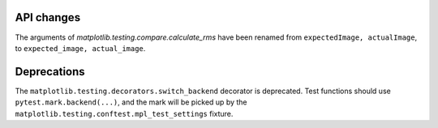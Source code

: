 API changes
```````````
The arguments of `matplotlib.testing.compare.calculate_rms` have been renamed
from ``expectedImage, actualImage``, to ``expected_image, actual_image``.

Deprecations
````````````
The ``matplotlib.testing.decorators.switch_backend`` decorator is deprecated.
Test functions should use ``pytest.mark.backend(...)``, and the mark will be
picked up by the ``matplotlib.testing.conftest.mpl_test_settings`` fixture.
